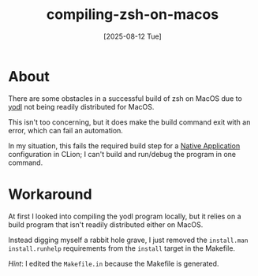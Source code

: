 #+title: compiling-zsh-on-macos
#+date: [2025-08-12 Tue]

* About

There are some obstacles in a successful build of zsh on MacOS due to [[https://www.w3.org/Tools/YODL.html][yodl]] not
being readily distributed for MacOS.

This isn't too concerning, but it does make the build command exit with an
error, which can fail an automation.

In my situation, this fails the required build step for a [[https://www.jetbrains.com/help/clion/makefiles-support.html#rd-configs][Native Application]]
configuration in CLion; I can't build and run/debug the program in one command.

* Workaround

At first I looked into compiling the yodl program locally, but it relies on a
build program that isn't readily distributed either on MacOS.

Instead digging myself a rabbit hole grave, I just removed the ~install.man
install.runhelp~ requirements from the ~install~ target in the Makefile.

/Hint/: I edited the ~Makefile.in~ because the Makefile is generated.
